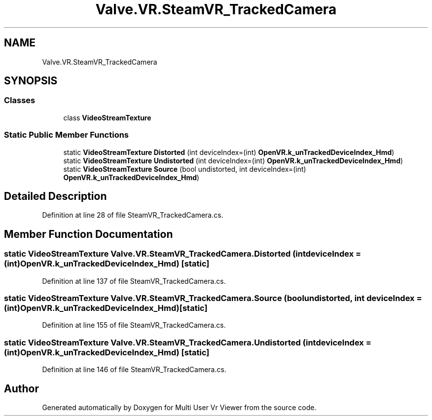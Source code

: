 .TH "Valve.VR.SteamVR_TrackedCamera" 3 "Sat Jul 20 2019" "Version https://github.com/Saurabhbagh/Multi-User-VR-Viewer--10th-July/" "Multi User Vr Viewer" \" -*- nroff -*-
.ad l
.nh
.SH NAME
Valve.VR.SteamVR_TrackedCamera
.SH SYNOPSIS
.br
.PP
.SS "Classes"

.in +1c
.ti -1c
.RI "class \fBVideoStreamTexture\fP"
.br
.in -1c
.SS "Static Public Member Functions"

.in +1c
.ti -1c
.RI "static \fBVideoStreamTexture\fP \fBDistorted\fP (int deviceIndex=(int) \fBOpenVR\&.k_unTrackedDeviceIndex_Hmd\fP)"
.br
.ti -1c
.RI "static \fBVideoStreamTexture\fP \fBUndistorted\fP (int deviceIndex=(int) \fBOpenVR\&.k_unTrackedDeviceIndex_Hmd\fP)"
.br
.ti -1c
.RI "static \fBVideoStreamTexture\fP \fBSource\fP (bool undistorted, int deviceIndex=(int) \fBOpenVR\&.k_unTrackedDeviceIndex_Hmd\fP)"
.br
.in -1c
.SH "Detailed Description"
.PP 
Definition at line 28 of file SteamVR_TrackedCamera\&.cs\&.
.SH "Member Function Documentation"
.PP 
.SS "static \fBVideoStreamTexture\fP Valve\&.VR\&.SteamVR_TrackedCamera\&.Distorted (int deviceIndex = \fC(int)\fBOpenVR\&.k_unTrackedDeviceIndex_Hmd\fP\fP)\fC [static]\fP"

.PP
Definition at line 137 of file SteamVR_TrackedCamera\&.cs\&.
.SS "static \fBVideoStreamTexture\fP Valve\&.VR\&.SteamVR_TrackedCamera\&.Source (bool undistorted, int deviceIndex = \fC(int)\fBOpenVR\&.k_unTrackedDeviceIndex_Hmd\fP\fP)\fC [static]\fP"

.PP
Definition at line 155 of file SteamVR_TrackedCamera\&.cs\&.
.SS "static \fBVideoStreamTexture\fP Valve\&.VR\&.SteamVR_TrackedCamera\&.Undistorted (int deviceIndex = \fC(int)\fBOpenVR\&.k_unTrackedDeviceIndex_Hmd\fP\fP)\fC [static]\fP"

.PP
Definition at line 146 of file SteamVR_TrackedCamera\&.cs\&.

.SH "Author"
.PP 
Generated automatically by Doxygen for Multi User Vr Viewer from the source code\&.
